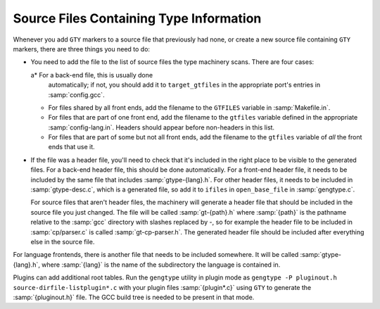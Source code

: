 ..
  Copyright 1988-2021 Free Software Foundation, Inc.
  This is part of the GCC manual.
  For copying conditions, see the GPL license file

.. _files:

Source Files Containing Type Information
****************************************

.. index:: generated files

.. index:: files, generated

Whenever you add ``GTY`` markers to a source file that previously
had none, or create a new source file containing ``GTY`` markers,
there are three things you need to do:

* You need to add the file to the list of source files the type
  machinery scans.  There are four cases:

  a* For a back-end file, this is usually done
    automatically; if not, you should add it to ``target_gtfiles`` in
    the appropriate port's entries in :samp:`config.gcc`.

  * For files shared by all front ends, add the filename to the
    ``GTFILES`` variable in :samp:`Makefile.in`.

  * For files that are part of one front end, add the filename to the
    ``gtfiles`` variable defined in the appropriate
    :samp:`config-lang.in`.
    Headers should appear before non-headers in this list.

  * For files that are part of some but not all front ends, add the
    filename to the ``gtfiles`` variable of *all* the front ends
    that use it.

* If the file was a header file, you'll need to check that it's included
  in the right place to be visible to the generated files.  For a back-end
  header file, this should be done automatically.  For a front-end header
  file, it needs to be included by the same file that includes
  :samp:`gtype-{lang}.h`.  For other header files, it needs to be
  included in :samp:`gtype-desc.c`, which is a generated file, so add it to
  ``ifiles`` in ``open_base_file`` in :samp:`gengtype.c`.

  For source files that aren't header files, the machinery will generate a
  header file that should be included in the source file you just changed.
  The file will be called :samp:`gt-{path}.h` where :samp:`{path}` is the
  pathname relative to the :samp:`gcc` directory with slashes replaced by
  -, so for example the header file to be included in
  :samp:`cp/parser.c` is called :samp:`gt-cp-parser.h`.  The
  generated header file should be included after everything else in the
  source file.

For language frontends, there is another file that needs to be included
somewhere.  It will be called :samp:`gtype-{lang}.h`, where
:samp:`{lang}` is the name of the subdirectory the language is contained in.

Plugins can add additional root tables.  Run the ``gengtype``
utility in plugin mode as ``gengtype -P pluginout.h source-dirfile-listplugin*.c`` with your plugin files
:samp:`{plugin*.c}` using ``GTY`` to generate the :samp:`{pluginout.h}` file.
The GCC build tree is needed to be present in that mode.

